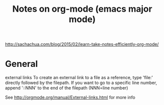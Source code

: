 #+TITLE: Notes on org-mode (emacs major mode)

http://sachachua.com/blog/2015/02/learn-take-notes-efficiently-org-mode/

* General
external links
 To create an external link to a file as a reference, type 'file:'
 directly followed by the filepath. If you want to go to a specific
 line number, append '::NNN' to the end of the filepath (NNN=line
 number)

 See http://orgmode.org/manual/External-links.html for more info
